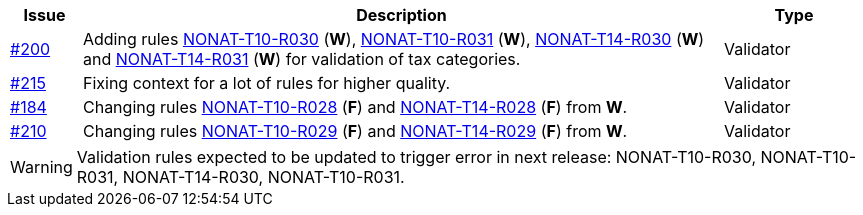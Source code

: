 :ruleurl-inv: /ehf/rule/invoice-2.0/
:ruleurl-cre: /ehf/rule/creditnote-2.0/

[cols="1,9,2", options="header"]
|===
| Issue | Description | Type

| link:https://github.com/difi/vefa-ehf-postaward/issues/200[#200]
| Adding rules link:{ruleurl-inv}NONAT-T10-R030/[NONAT-T10-R030] (**W**), link:{ruleurl-inv}NONAT-T10-R031/[NONAT-T10-R031] (**W**), link:{ruleurl-inv}NONAT-T14-R030/[NONAT-T14-R030] (**W**) and link:{ruleurl-inv}NONAT-T14-R031/[NONAT-T14-R031] (**W**) for validation of tax categories.
| Validator

| link:https://github.com/difi/vefa-ehf-postaward/issues/215[#215]
| Fixing context for a lot of rules for higher quality.
| Validator

| link:https://github.com/difi/vefa-validator-conf/issues/184[#184]
| Changing rules link:{ruleurl-inv}NONAT-T10-R028/[NONAT-T10-R028] (**F**) and link:{ruleurl-cre}NONAT-T14-R028/[NONAT-T14-R028] (**F**) from **W**.
| Validator

| link:https://github.com/difi/vefa-ehf-postaward/issues/210[#210]
| Changing rules link:{ruleurl-inv}NONAT-T10-R028/[NONAT-T10-R029] (**F**) and link:{ruleurl-cre}NONAT-T14-R028/[NONAT-T14-R029] (**F**) from **W**.
| Validator

|===

WARNING: Validation rules expected to be updated to trigger error in next release: NONAT-T10-R030, NONAT-T10-R031, NONAT-T14-R030, NONAT-T10-R031.
